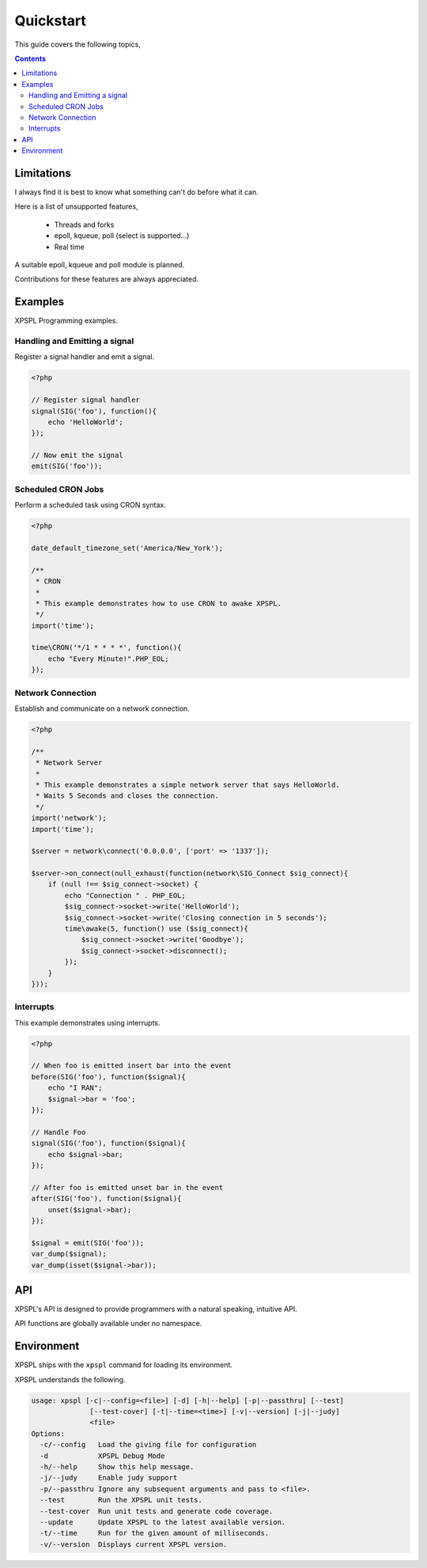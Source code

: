 Quickstart
----------

This guide covers the following topics,

.. contents::

Limitations
___________

I always find it is best to know what something can't do before what it can.

Here is a list of unsupported features,

    * Threads and forks
    * epoll, kqueue, poll (select is supported...)
    * Real time

A suitable epoll, kqueue and poll module is planned.

Contributions for these features are always appreciated.

Examples
________

XPSPL Programming examples. 


Handling and Emitting a signal
%%%%%%%%%%%%%%%%%%%%%%%%%%%%%%

Register a signal handler and emit a signal.

.. code-block:: php

    <?php

    // Register signal handler
    signal(SIG('foo'), function(){
        echo 'HelloWorld';
    });

    // Now emit the signal
    emit(SIG('foo'));


Scheduled CRON Jobs
%%%%%%%%%%%%%%%%%%%

Perform a scheduled task using CRON syntax.

.. code-block:: php

    <?php

    date_default_timezone_set('America/New_York');

    /**
     * CRON
     *
     * This example demonstrates how to use CRON to awake XPSPL.
     */
    import('time');

    time\CRON('*/1 * * * *', function(){
        echo "Every Minute!".PHP_EOL;
    });

Network Connection
%%%%%%%%%%%%%%%%%%

Establish and communicate on a network connection. 

.. code-block:: php

    <?php

    /**
     * Network Server
     *
     * This example demonstrates a simple network server that says HelloWorld.
     * Waits 5 Seconds and closes the connection.
     */
    import('network');
    import('time');

    $server = network\connect('0.0.0.0', ['port' => '1337']);

    $server->on_connect(null_exhaust(function(network\SIG_Connect $sig_connect){
        if (null !== $sig_connect->socket) {
            echo "Connection " . PHP_EOL;
            $sig_connect->socket->write('HelloWorld');
            $sig_connect->socket->write('Closing connection in 5 seconds');
            time\awake(5, function() use ($sig_connect){
                $sig_connect->socket->write('Goodbye');
                $sig_connect->socket->disconnect();
            });
        }
    }));

Interrupts
%%%%%%%%%%

This example demonstrates using interrupts.

.. code-block:: php

    <?php

    // When foo is emitted insert bar into the event
    before(SIG('foo'), function($signal){
        echo "I RAN";
        $signal->bar = 'foo';
    });

    // Handle Foo
    signal(SIG('foo'), function($signal){
        echo $signal->bar;
    });

    // After foo is emitted unset bar in the event
    after(SIG('foo'), function($signal){
        unset($signal->bar);
    });

    $signal = emit(SIG('foo'));
    var_dump($signal);
    var_dump(isset($signal->bar));

API
___

XPSPL's API is designed to provide programmers with a natural speaking, 
intuitive API.

API functions are globally available under no namespace.

Environment
___________

XPSPL ships with the ``xpspl`` command for loading its environment.

XPSPL understands the following.

.. code-block:: text

    usage: xpspl [-c|--config=<file>] [-d] [-h|--help] [-p|--passthru] [--test]
                  [--test-cover] [-t|--time=<time>] [-v|--version] [-j|--judy]
                  <file>
    Options:
      -c/--config   Load the giving file for configuration
      -d            XPSPL Debug Mode
      -h/--help     Show this help message.
      -j/--judy     Enable judy support
      -p/--passthru Ignore any subsequent arguments and pass to <file>.
      --test        Run the XPSPL unit tests.
      --test-cover  Run unit tests and generate code coverage.
      --update      Update XPSPL to the latest available version.
      -t/--time     Run for the given amount of milliseconds.
      -v/--version  Displays current XPSPL version.
  